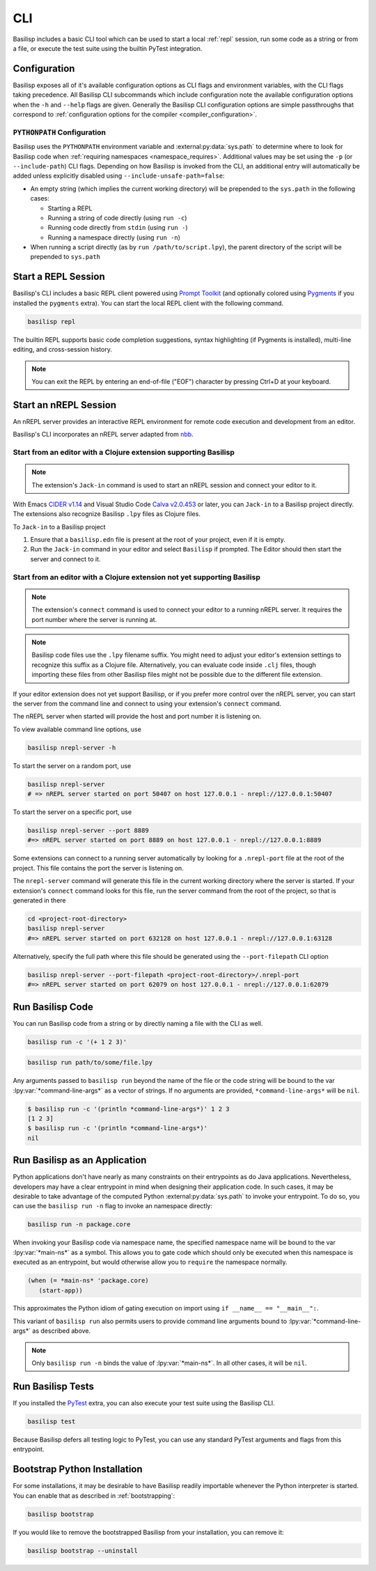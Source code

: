 .. _cli:

CLI
===

Basilisp includes a basic CLI tool which can be used to start a local :ref:`repl` session, run some code as a string or from a file, or execute the test suite using the builtin PyTest integration.

.. _configuration:

Configuration
-------------

Basilisp exposes all of it's available configuration options as CLI flags and environment variables, with the CLI flags taking precedence.
All Basilisp CLI subcommands which include configuration note the available configuration options when the ``-h`` and ``--help`` flags are given.
Generally the Basilisp CLI configuration options are simple passthroughs that correspond to :ref:`configuration options for the compiler <compiler_configuration>`.

.. _cli_path_configuration:

``PYTHONPATH`` Configuration
^^^^^^^^^^^^^^^^^^^^^^^^^^^^

Basilisp uses the ``PYTHONPATH`` environment variable and :external:py:data:`sys.path` to determine where to look for Basilisp code when :ref:`requiring namespaces <namespace_requires>`.
Additional values may be set using the ``-p`` (or ``--include-path``) CLI flags.
Depending on how Basilisp is invoked from the CLI, an additional entry will automatically be added unless explicitly disabled using ``--include-unsafe-path=false``:

* An empty string (which implies the current working directory) will be prepended to the ``sys.path`` in the following cases:

  * Starting a REPL
  * Running a string of code directly (using ``run -c``)
  * Running code directly from ``stdin`` (using ``run -``)
  * Running a namespace directly (using ``run -n``)

* When running a script directly (as by ``run /path/to/script.lpy``), the parent directory of the script will be prepended to ``sys.path``

.. seealso::

   :ref:`pythonpath_configuration`

.. _start_a_repl_session:

Start a REPL Session
--------------------

Basilisp's CLI includes a basic REPL client powered using `Prompt Toolkit <https://github.com/prompt-toolkit/python-prompt-toolkit>`_ (and optionally colored using `Pygments <https://pygments.org/>`_ if you installed the ``pygments`` extra).
You can start the local REPL client with the following command.

.. code-block:: bash

   basilisp repl

The builtin REPL supports basic code completion suggestions, syntax highlighting (if Pygments is installed), multi-line editing, and cross-session history.

.. note::

   You can exit the REPL by entering an end-of-file ("EOF") character by pressing Ctrl+D at your keyboard.

.. _start_an_nREPL_session:

Start an nREPL Session
----------------------

An nREPL server provides an interactive REPL environment for remote code execution and development from an editor.

Basilisp's CLI incorporates an nREPL server adapted from `nbb <https://github.com/babashka/nbb>`_.

Start from an editor with a Clojure extension supporting Basilisp
^^^^^^^^^^^^^^^^^^^^^^^^^^^^^^^^^^^^^^^^^^^^^^^^^^^^^^^^^^^^^^^^^

.. note::

   The extension's ``Jack-in`` command is used to start an nREPL session and connect your editor to it.

With Emacs `CIDER v1.14 <https://docs.cider.mx/cider/platforms/basilisp.html>`_ and Visual Studio Code `Calva v2.0.453 <https://calva.io/basilisp/>`_ or later, you can ``Jack-in`` to a Basilisp project directly.
The extensions also recognize Basilisp ``.lpy`` files as Clojure files.

To ``Jack-in`` to a Basilisp project

1. Ensure that a ``basilisp.edn`` file is present at the root of your project, even if it is empty.
2. Run the ``Jack-in`` command in your editor and select ``Basilisp`` if prompted.
   The Editor should then start the server and connect to it.

Start from an editor with a Clojure extension not yet supporting Basilisp
^^^^^^^^^^^^^^^^^^^^^^^^^^^^^^^^^^^^^^^^^^^^^^^^^^^^^^^^^^^^^^^^^^^^^^^^^
.. note::

   The extension's ``connect`` command is used to connect your editor to a running nREPL server.
   It requires the port number where the server is running at.

.. note::

   Basilisp code files use the ``.lpy`` filename suffix.
   You might need to adjust your editor's extension settings to recognize this suffix as a Clojure file.
   Alternatively, you can evaluate code inside ``.clj`` files, though importing these files from other Basilisp files might not be possible due to the different file extension.

If your editor extension does not yet support Basilisp, or if you prefer more control over the nREPL server, you can start the server from the command line and connect to using your extension's ``connect`` command.

The nREPL server when started will provide the host and port number it is listening on.

To view available command line options, use

.. code-block:: bash

   basilisp nrepl-server -h


To start the server on a random port, use

.. code-block:: bash

   basilisp nrepl-server
   # => nREPL server started on port 50407 on host 127.0.0.1 - nrepl://127.0.0.1:50407


To start the server on a specific port, use

.. code-block:: bash

   basilisp nrepl-server --port 8889
   #=> nREPL server started on port 8889 on host 127.0.0.1 - nrepl://127.0.0.1:8889

Some extensions can connect to a running server automatically by looking for a ``.nrepl-port`` file at the root of the project. This file contains the port the server is listening on.

The ``nrepl-server`` command will generate this file in the current working directory where the server is started.
If your extension's ``connect`` command looks for this file, run the server command from the root of the project, so that is generated in there

.. code-block:: bash

   cd <project-root-directory>
   basilisp nrepl-server
   #=> nREPL server started on port 632128 on host 127.0.0.1 - nrepl://127.0.0.1:63128

Alternatively, specify the full path where this file should be generated using the ``--port-filepath`` CLI option

.. code-block:: bash

   basilisp nrepl-server --port-filepath <project-root-directory>/.nrepl-port
   #=> nREPL server started on port 62079 on host 127.0.0.1 - nrepl://127.0.0.1:62079

.. _run_basilisp_code:

Run Basilisp Code
-----------------

You can run Basilisp code from a string or by directly naming a file with the CLI as well.

.. code-block:: bash

   basilisp run -c '(+ 1 2 3)'

.. code-block:: bash

   basilisp run path/to/some/file.lpy

Any arguments passed to ``basilisp run`` beyond the name of the file or the code string will be bound to the var :lpy:var:`*command-line-args*` as a vector of strings.
If no arguments are provided, ``*command-line-args*`` will be ``nil``.

.. code-block:: bash

   $ basilisp run -c '(println *command-line-args*)' 1 2 3
   [1 2 3]
   $ basilisp run -c '(println *command-line-args*)'
   nil

.. _run_basilisp_applications:

Run Basilisp as an Application
------------------------------

Python applications don't have nearly as many constraints on their entrypoints as do Java applications.
Nevertheless, developers may have a clear entrypoint in mind when designing their application code.
In such cases, it may be desirable to take advantage of the computed Python :external:py:data:`sys.path` to invoke your entrypoint.
To do so, you can use the ``basilisp run -n`` flag to invoke an namespace directly:

.. code-block:: bash

   basilisp run -n package.core

When invoking your Basilisp code via namespace name, the specified namespace name will be bound to the var :lpy:var:`*main-ns*` as a symbol.
This allows you to gate code which should only be executed when this namespace is executed as an entrypoint, but would otherwise allow you to ``require`` the namespace normally.

.. code-block:: clojure

   (when (= *main-ns* 'package.core)
      (start-app))

This approximates the Python idiom of gating execution on import using ``if __name__ == "__main__":``.

This variant of ``basilisp run`` also permits users to provide command line arguments bound to :lpy:var:`*command-line-args*` as described above.

.. note::

   Only ``basilisp run -n`` binds the value of :lpy:var:`*main-ns*`.
   In all other cases, it will be ``nil``.

.. _run_basilisp_tests:

Run Basilisp Tests
------------------

If you installed the `PyTest <https://docs.pytest.org/en/7.0.x/>`_ extra, you can also execute your test suite using the Basilisp CLI.

.. code-block:: bash

   basilisp test

Because Basilisp defers all testing logic to PyTest, you can use any standard PyTest arguments and flags from this entrypoint.

.. _bootstrap_cli_command:

Bootstrap Python Installation
-----------------------------

For some installations, it may be desirable to have Basilisp readily importable whenever the Python interpreter is started.
You can enable that as described in :ref:`bootstrapping`:

.. code-block:: bash

   basilisp bootstrap

If you would like to remove the bootstrapped Basilisp from your installation, you can remove it:

.. code-block:: bash

   basilisp bootstrap --uninstall
